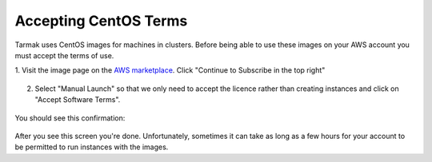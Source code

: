 .. _aws-centos-guide:

Accepting CentOS Terms
======================

Tarmak uses CentOS images for machines in clusters. Before being able to use
these images on your AWS account you must accept the terms of use.

1. Visit the image page on the
`AWS marketplace <https://aws.amazon.com/marketplace/pp/B00O7WM7QW>`_.
Click "Continue to Subscribe in the top right"

.. figure:: images/aws_centos/step1.png
   :alt: CentOS image page on the AWS marketplace

2. Select "Manual Launch" so that we only need to accept the licence rather
   than creating instances and click on "Accept Software Terms".

.. figure:: images/aws_centos/step2.png
   :alt: Selecting manual launch

You should see this confirmation:

.. figure:: images/aws_centos/step3.png
   :alt: Completed screen

After you see this screen you're done. Unfortunately, sometimes it can take as
long as a few hours for your account to be permitted to run instances with the
images.
